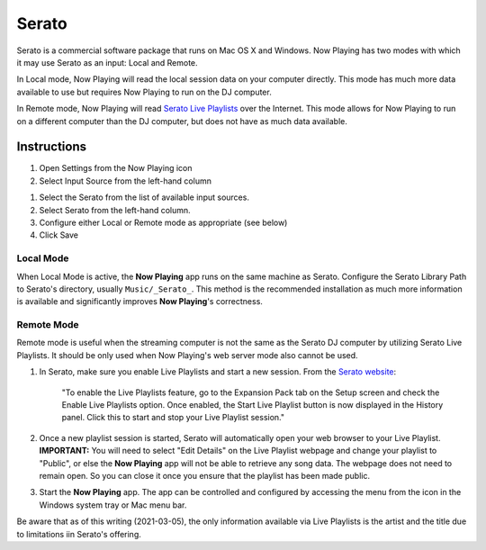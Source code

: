 Serato
======

Serato is a commercial software package that runs on Mac OS X and Windows.  Now Playing
has two modes with which it may use Serato as an input: Local and Remote.

In Local mode, Now Playing will read the local session data on your computer directly.
This mode has much more data available to use but requires Now Playing to run on the
DJ computer.

In Remote mode, Now Playing will read
`Serato Live Playlists
<https://support.serato.com/hc/en-us/articles/228019568-Live-Playlists>`_
over the Internet.  This mode allows for Now Playing to run on a different computer
than the DJ computer, but does not have as much data available.

Instructions
------------

#. Open Settings from the Now Playing icon
#. Select Input Source from the left-hand column

.. image:: images/serato-source-selection.png
   :target: images/serato-source-selection.png
   :alt: Serato Source Selection

#. Select the Serato from the list of available input sources.
#. Select Serato from the left-hand column.
#. Configure either Local or Remote mode as appropriate (see below)
#. Click Save

Local Mode
^^^^^^^^^^

.. image:: images/serato-local.png
   :target: images/serato-local.png
   :alt: Local Mode Settings


When Local Mode is active,  the **Now Playing** app runs on the same machine as Serato.  Configure the Serato Library Path to
Serato's directory, usually ``Music/_Serato_``.  This method is the recommended installation as much more information is available
and significantly improves **Now Playing**\ 's correctness.

Remote Mode
^^^^^^^^^^^


.. image:: images/serato-remote.png
   :target: images/serato-remote.png
   :alt: Remote Mode Settings

Remote mode is useful when the streaming computer is not the same as the
Serato DJ computer by utilizing Serato Live Playlists. It should be only
used when Now Playing's web server mode also cannot be used.

#.
   In Serato, make sure you enable Live Playlists and start a new session. From the `Serato website <https://support.serato.com/hc/en-us/articles/228019568-Live-Playlists>`_\ :

   ..

      "To enable the Live Playlists feature, go to the Expansion Pack tab on the Setup screen and check the Enable Live Playlists
      option. Once enabled, the Start Live Playlist button is now displayed in the History panel. Click this to start and stop your Live
      Playlist session."

#.
   Once a new playlist session is started, Serato will automatically open your web browser to your Live Playlist. **IMPORTANT:** You
   will need to select "Edit Details" on the Live Playlist webpage and change your playlist to "Public", or else the **Now Playing**
   app will not be able to retrieve any song data. The webpage does not need to remain open.  So you can close it once you ensure that
   the playlist has been made public.

#.
   Start the **Now Playing** app.  The app can be controlled and configured by accessing the menu from the icon in the Windows system tray or Mac menu bar.

Be aware that as of this writing (2021-03-05), the only information available via Live Playlists is the artist and the title
due to limitations iin Serato's offering.
